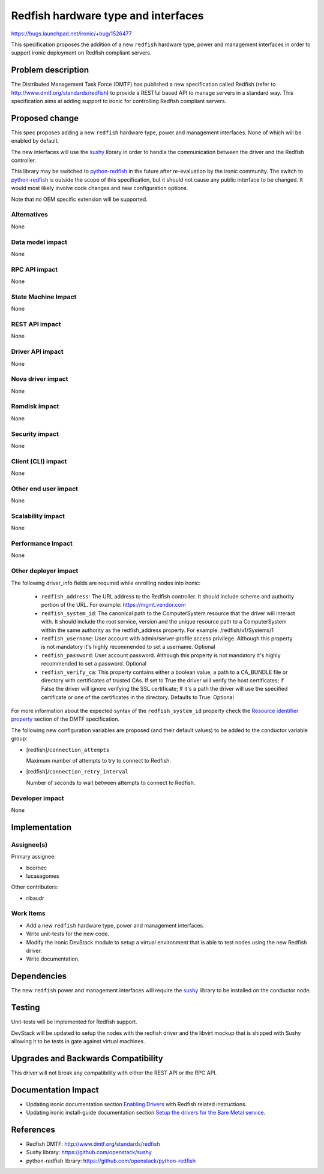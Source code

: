 ..
 This work is licensed under a Creative Commons Attribution 3.0 Unported
 License.

 http://creativecommons.org/licenses/by/3.0/legalcode

====================================
Redfish hardware type and interfaces
====================================

https://bugs.launchpad.net/ironic/+bug/1526477

This specification proposes the addition of a new ``redfish`` hardware
type, power and management interfaces in order to support ironic
deployment on Redfish compliant servers.

Problem description
===================

The Distributed Management Task Force (DMTF) has published a new specification
called Redfish (refer to http://www.dmtf.org/standards/redfish) to provide a
RESTful based API to manage servers in a standard way. This specification aims
at adding support to ironic for controlling Redfish compliant servers.

Proposed change
===============

This spec proposes adding a new ``redfish`` hardware type, power and
management interfaces. None of which will be enabled by default.

The new interfaces will use the `sushy`_ library in order to handle the
communication between the driver and the Redfish controller.

This library may be switched to `python-redfish`_ in the future after
re-evaluation by the ironic community. The switch to `python-redfish`_
is outside the scope of this specification, but it should not cause
any public interface to be changed. It would most likely involve code
changes and new configuration options.

Note that no OEM specific extension will be supported.

Alternatives
------------
None

Data model impact
-----------------
None

RPC API impact
--------------
None

State Machine Impact
--------------------
None

REST API impact
---------------
None

Driver API impact
-----------------
None

Nova driver impact
------------------
None

Ramdisk impact
--------------
None

Security impact
---------------
None

Client (CLI) impact
-------------------
None

Other end user impact
---------------------
None

Scalability impact
------------------
None

Performance Impact
------------------
None

Other deployer impact
---------------------
The following driver_info fields are required while enrolling nodes
into ironic:

    * ``redfish_address``: The URL address to the Redfish controller. It
      should include scheme and authority portion of the URL. For example:
      https://mgmt.vendor.com

    * ``redfish_system_id``: The canonical path to the ComputerSystem
      resource that the driver will interact with. It should include the
      root service, version and the unique resource path to a ComputerSystem
      within the same authority as the redfish_address property. For
      example: /redfish/v1/Systems/1

    * ``redfish_username``: User account with admin/server-profile
      access privilege. Although this property is not mandatory it's highly
      recommended to set a username. Optional

    * ``redfish_password``: User account password. Although this property
      is not mandatory it's highly recommended to set a password. Optional

    * ``redfish_verify_ca``: This property contains either a boolean
      value, a path to a CA_BUNDLE file or directory with certificates
      of trusted CAs. If set to True the driver will verify the host
      certificates; if False the driver will ignore verifying the SSL
      certificate; If it's a path the driver will use the specified
      certificate or one of the certificates in the directory. Defaults
      to True. Optional

For more information about the expected syntax of the
``redfish_system_id`` property check the `Resource identifier property
<http://redfish.dmtf.org/schemas/DSP0266_1.1.html#resource-identifier-property>`_
section of the DMTF specification.

The following new configuration variables are proposed (and their default
values) to be added to the conductor variable group:

* [redfish]/``connection_attempts``

  Maximum number of attempts to try to connect to Redfish.

* [redfish]/``connection_retry_interval``

  Number of seconds to wait between attempts to connect to Redfish.

Developer impact
----------------
None

Implementation
==============

Assignee(s)
-----------

Primary assignee:

* bcornec
* lucasagomes

Other contributors:

* ribaudr

Work Items
----------

* Add a new ``redfish`` hardware type, power and management interfaces.
* Write unit-tests for the new code.
* Modify the ironic DevStack module to setup a virtual environment that
  is able to test nodes using the new Redfish driver.
* Write documentation.

Dependencies
============
The new ``redfish`` power and management interfaces will require the
`sushy`_ library to be installed on the conductor node.

Testing
=======
Unit-tests will be implemented for Redfish support.

DevStack will be updated to setup the nodes with the redfish driver and
the libvirt mockup that is shipped with Sushy allowing it to be tests
in gate against virtual machines.

Upgrades and Backwards Compatibility
====================================
This driver will not break any compatibility with either the REST API or
the RPC API.

Documentation Impact
====================
* Updating ironic documentation section `Enabling Drivers
  <http://docs.openstack.org/developer/ironic/deploy/drivers.html>`_
  with Redfish related instructions.

* Updating ironic install-guide documentation section
  `Setup the drivers for the Bare Metal service
  <http://docs.openstack.org/project-install-guide/baremetal/draft/setup-drivers.html>`_.

References
==========
* Redfish DMTF: http://www.dmtf.org/standards/redfish
* Sushy library: https://github.com/openstack/sushy
* python-redfish library: https://github.com/openstack/python-redfish

.. _`sushy`: https://github.com/openstack/sushy
.. _`python-redfish`: https://github.com/openstack/python-redfish
